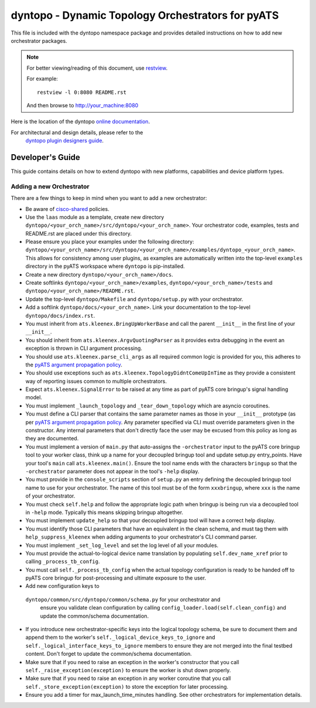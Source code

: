 dyntopo - Dynamic Topology Orchestrators for pyATS
==================================================

This file is included with the dyntopo namespace package
and provides detailed instructions on how to add new orchestrator packages.

.. note::

        For better viewing/reading of this document, use restview_.

        .. _restview: https://pypi.python.org/pypi/restview

        For example::

            restview -l 0:8080 README.rst

        And then browse to http://your_machine:8080



Here is the location of the dyntopo `online documentation`_.

For architectural and design details, please refer to the
 `dyntopo plugin designers guide`_.

.. _dyntopo plugin designers guide:  https://wiki.cisco.com/pages/viewpage.action?pageId=50886280

.. _online documentation: http://wwwin-pyats.cisco.com/cisco-shared/html/dyntopo/docs/index.html

.. _pyATS argument propagation policy: http://wwwin-pyats.cisco.com/documentation/html/easypy/usages.html#argument-propagation

.. _cisco-shared: http://wwwin-pyats.cisco.com/cisco-shared/html/README.html



Developer's Guide
-----------------
This guide contains details on how to extend dyntopo with new platforms,
capabilities and device platform types.


Adding a new Orchestrator
^^^^^^^^^^^^^^^^^^^^^^^^^
There are a few things to keep in mind when you want to add a new orchestrator:

- Be aware of cisco-shared_ policies.

- Use the ``laas`` module as a template, create new directory
  ``dyntopo/<your_orch_name>/src/dyntopo/<your_orch_name>``. Your orchestrator
  code, examples, tests and README.rst are placed under this directory.

- Please ensure you place your examples under the following directory:
  ``dyntopo/<your_orch_name>/src/dyntopo/<your_orch_name>/examples/dyntopo_<your_orch_name>``.
  This allows for consistency among user plugins, as examples are automatically
  written into the top-level ``examples`` directory in the pyATS workspace
  where ``dyntopo`` is pip-installed.

- Create a new directory 
  ``dyntopo/<your_orch_name>/docs``. 

- Create softlinks ``dyntopo/<your_orch_name>/examples``, 
  ``dyntopo/<your_orch_name>/tests`` and
  ``dyntopo/<your_orch_name>/README.rst``.

- Update the top-level ``dyntopo/Makefile`` and ``dyntopo/setup.py``
  with your orchestrator.

- Add a softlink ``dyntopo/docs/<your_orch_name>``. Link your documentation
  to the top-level ``dyntopo/docs/index.rst``.

- You must inherit from ``ats.kleenex.BringUpWorkerBase`` and call
  the parent ``__init__`` in the first line of your ``__init__``.

- You should inherit from ``ats.kleenex.ArgvQuotingParser`` as it provides
  extra debugging in the event an exception is thrown in CLI argument
  processing.

- You should use ``ats.kleenex.parse_cli_args`` as all required common
  logic is provided for you, this adheres to the
  `pyATS argument propagation policy`_.

- You should use exceptions such as ``ats.kleenex.TopologyDidntComeUpInTime``
  as they provide a consistent way of reporting issues common to multiple
  orchestrators.

- Expect ``ats.kleenex.SignalError`` to be raised at any time as part of
  pyATS core bringup's signal handling model.

- You must implement ``_launch_topology`` and ``_tear_down_topology``
  which are asyncio coroutines.

- You must define a CLI parser that contains the same parameter names as
  those in your ``__init__`` prototype (as per
  `pyATS argument propagation policy`_.
  Any parameter specified via CLI must override parameters given in the
  constructor.  Any internal parameters that don't directly face the user
  may be excused from this policy as long as they are documented.

- You must implement a version of ``main.py`` that auto-assigns the
  ``-orchestrator``
  input to the pyATS core bringup tool to your worker class, think up a
  name for your decoupled bringup tool and update setup.py entry_points.
  Have your tool's ``main`` call ``ats.kleenex.main()``.
  Ensure the tool name ends with the characters ``bringup`` so that the
  ``-orchestrator`` parameter does not appear in the tool's ``-help`` display.

- You must provide in the ``console_scripts`` section of ``setup.py`` an
  entry defining the decoupled bringup tool name to use for your orchestrator.
  The name of this tool must be of the form ``xxxbringup``, where ``xxx`` is
  the name of your orchestrator.

- You must check ``self.help`` and follow the appropriate logic path when
  bringup is being run via a decoupled tool in ``-help`` mode.  Typically
  this means skipping bringup altogether.

- You must implement ``update_help`` so that your decoupled bringup tool will
  have a correct help display.

- You must identify those CLI parameters that have an equivalent in the
  clean schema, and must tag them with ``help_suppress_kleenex`` when
  adding arguments to your orchestrator's CLI command parser.

- You must implement ``_set_log_level`` and set the log level of all your
  modules.

- You must provide the actual-to-logical device name translation
  by populating ``self.dev_name_xref`` prior to calling ``_process_tb_config``.

- You must call ``self._process_tb_config`` when the actual topology
  configuration is ready to be handed off to pyATS core bringup for
  post-processing and ultimate exposure to the user.

- Add new configuration keys to
 ``dyntopo/common/src/dyntopo/common/schema.py`` for your orchestrator and
  ensure you validate clean configuration by calling
  ``config_loader.load(self.clean_config)`` and update the common/schema
  documentation.

- If you introduce new orchestrator-specific keys into the logical topology
  schema, be sure to document them and append them to the worker's
  ``self._logical_device_keys_to_ignore`` and
  ``self._logical_interface_keys_to_ignore`` members to ensure they are
  not merged into the final testbed content.  Don't forget to update the
  common/schema documentation.

- Make sure that if you need to raise an exception in the worker's
  constructor that you call ``self._raise_exception(exception)`` to ensure the
  worker is shut down properly.

- Make sure that if you need to raise an exception in any worker coroutine
  that you call ``self._store_exception(exception)`` to store the exception
  for later processing.

- Ensure you add a timer for max_launch_time_minutes handling.   See other
  orchestrators for implementation details.
